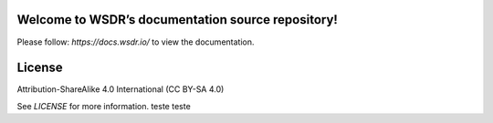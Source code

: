 Welcome to WSDR’s documentation source repository!
==================================================

Please follow: `https://docs.wsdr.io/` to view the documentation.

License
=======

Attribution-ShareAlike 4.0 International (CC BY-SA 4.0)

See `LICENSE` for more information.
teste teste